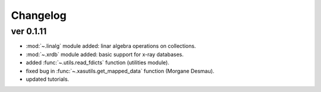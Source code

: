 Changelog
=========

ver 0.1.11
----------
- :mod:`~.linalg` module added: linar algebra operations on collections.
- :mod:`~.xrdb` module added: basic support for x-ray databases.
- added :func:`~.utils.read_fdicts` function (utilities module).
- fixed bug in :func:`~.xasutils.get_mapped_data` function (Morgane Desmau).
- updated tutorials.